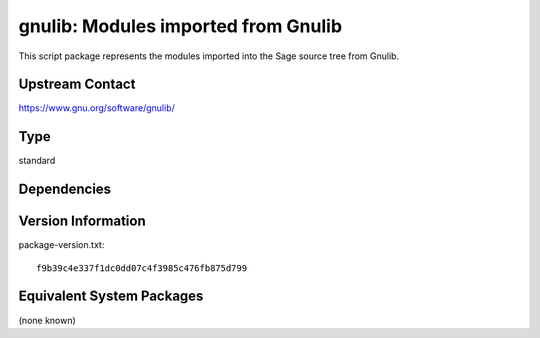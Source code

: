 .. _spkg_gnulib:

gnulib: Modules imported from Gnulib
====================================

This script package represents the modules imported into the Sage source tree from Gnulib.

Upstream Contact
----------------

https://www.gnu.org/software/gnulib/


Type
----

standard


Dependencies
------------



Version Information
-------------------

package-version.txt::

    f9b39c4e337f1dc0dd07c4f3985c476fb875d799

Equivalent System Packages
--------------------------

(none known)
